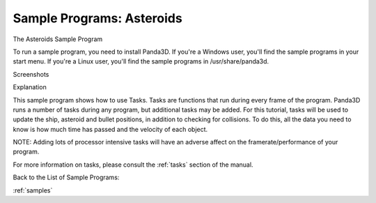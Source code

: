 .. _asteroids:

Sample Programs: Asteroids
==========================

The Asteroids Sample Program

To run a sample program, you need to install Panda3D. If you're a Windows
user, you'll find the sample programs in your start menu. If you're a Linux
user, you'll find the sample programs in /usr/share/panda3d.

Screenshots

|Screenshot-Sample-Programs-Asteroids.jpg|

Explanation

This sample program shows how to use Tasks. Tasks are functions that run
during every frame of the program. Panda3D runs a number of tasks during any
program, but additional tasks may be added. For this tutorial, tasks will be
used to update the ship, asteroid and bullet positions, in addition to
checking for collisions. To do this, all the data you need to know is how much
time has passed and the velocity of each object.

NOTE: Adding lots of processor intensive tasks will have an adverse affect on
the framerate/performance of your program.

For more information on tasks, please consult the :ref:`tasks` section of the
manual.

Back to the List of Sample Programs:

:ref:`samples`

.. |Screenshot-Sample-Programs-Asteroids.jpg| image:: screenshot-sample-programs-asteroids.jpg

